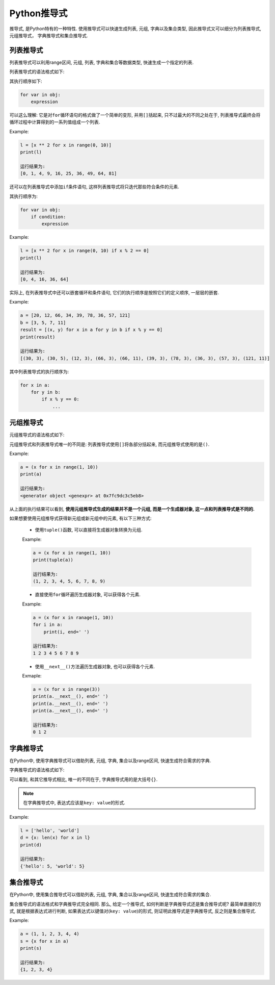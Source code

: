 Python推导式
============

推导式, 是Python特有的一种特性. 
使用推导式可以快速生成列表, 元组, 字典以及集合类型, 因此推导式又可以细分为列表推导式, 元组推导式， 字典推导式和集合推导式.


列表推导式
----------

列表推导式可以利用range区间, 元组, 列表, 字典和集合等数据类型, 快速生成一个指定的列表.

列表推导式的语法格式如下:

.. code-block:: python
    :emphasize-lines: 1

    [expression for var in obj]

其执行顺序如下:

.. code-block:: python

    for var in obj:
        expression

可以这么理解: 它是对\ ``for``\ 循环语句的格式做了一个简单的变形, 并用\ ``[]``\ 括起来, 只不过最大的不同之处在于, 
列表推导式最终会将循环过程中计算得到的一系列值组成一个列表.

Example:

.. code-block:: python

    l = [x ** 2 for x in range(0, 10)]
    print(l)

    运行结果为:
    [0, 1, 4, 9, 16, 25, 36, 49, 64, 81]

还可以在列表推导式中添加\ ``if``\ 条件语句, 这样列表推导式将只迭代那些符合条件的元素.

.. code-block:: python
    :emphasize-lines: 1

    [expression for var in obj if condition]

其执行顺序为:

.. code-block:: python

    for var in obj:
        if condition:
            expression

Example:

.. code-block:: python

    l = [x ** 2 for x in range(0, 10) if x % 2 == 0]
    print(l)

    运行结果为:
    [0, 4, 16, 36, 64]

实际上, 在列表推导式中还可以嵌套循环和条件语句, 它们的执行顺序是按照它们的定义顺序, 一层层的嵌套.

Example:

.. code-block:: python

    a = [20, 12, 66, 34, 39, 78, 36, 57, 121]
    b = [3, 5, 7, 11]
    result = [(x, y) for x in a for y in b if x % y == 0]
    print(result)

    运行结果为:
    [(30, 3), (30, 5), (12, 3), (66, 3), (66, 11), (39, 3), (78, 3), (36, 3), (57, 3), (121, 11)]

其中列表推导式的执行顺序为:

.. code-block:: python

    for x in a:
        for y in b:
            if x % y == 0:
                ...


元组推导式
----------

元组推导式的语法格式如下:

.. code-block:: python
    :emphasize-lines: 1

    (expression for var in obj)

元组推导式和列表推导式唯一的不同是: 列表推导式使用\ ``[]``\ 将各部分括起来, 而元组推导式使用的是\ ``()``\ .

Example:

.. code-block:: python

    a = (x for x in range(1, 10))
    print(a)

    运行结果为:
    <generator object <genexpr> at 0x7fc9dc3c5eb8>

从上面的执行结果可以看到, **使用元组推导式生成的结果并不是一个元组, 而是一个生成器对象, 这一点和列表推导式是不同的.**

如果想要使用元组推导式获得新元组或新元组中的元素, 有以下三种方式:

    *   使用\ ``tuple()``\ 函数, 可以直接将生成器对象转换为元组.

    Example:

    .. code-block:: python

        a = (x for x in range(1, 10))
        print(tuple(a))
        
        运行结果为:
        (1, 2, 3, 4, 5, 6, 7, 8, 9)

    *   直接使用\ ``for``\ 循环遍历生成器对象, 可以获得各个元素.

    Example:

    .. code-block:: python

        a = (x for x in ranage(1, 10))
        for i in a:
            print(i, end=' ')
        
        运行结果为:
        1 2 3 4 5 6 7 8 9

    *   使用\ ``__next__()``\ 方法遍历生成器对象, 也可以获得各个元素.

    Exmaple:

    .. code-block:: python

        a = (x for x in range(3))
        print(a.__next__(), end=' ')
        print(a.__next__(), end=' ')
        print(a.__next__(), end=' ')

        运行结果为:
        0 1 2


字典推导式
----------

在Python中, 使用字典推导式可以借助列表, 元组, 字典, 集合以及range区间, 快速生成符合需求的字典.

字典推导式的语法格式如下:

.. code-block:: python
    :emphasize-lines: 1

    {expression for var in obj}

可以看到, 和其它推导式相比, 唯一的不同在于, 字典推导式用的是大括号\ ``{}``\ .

.. note::

    在字典推导式中, 表达式应该是\ ``key: value``\ 的形式.

Example:

.. code-block:: python

    l = ['hello', 'world']
    d = {x: len(x) for x in l}
    print(d)

    运行结果为:
    {'hello': 5, 'world': 5}


集合推导式
----------

在Python中, 使用集合推导式可以借助列表, 元组, 字典, 集合以及range区间, 快速生成符合需求的集合.

集合推导式的语法格式和字典推导式完全相同. 
那么, 给定一个推导式, 如何判断是字典推导式还是集合推导式呢?
最简单直接的方式, 就是根据表达式进行判断, 如果表达式以键值对(``key: value``)的形式, 则证明此推导式是字典推导式, 反之则是集合推导式.

Example:

.. code-block:: python

    a = (1, 1, 2, 3, 4, 4)
    s = {x for x in a)
    print(s)

    运行结果为:
    {1, 2, 3, 4}

